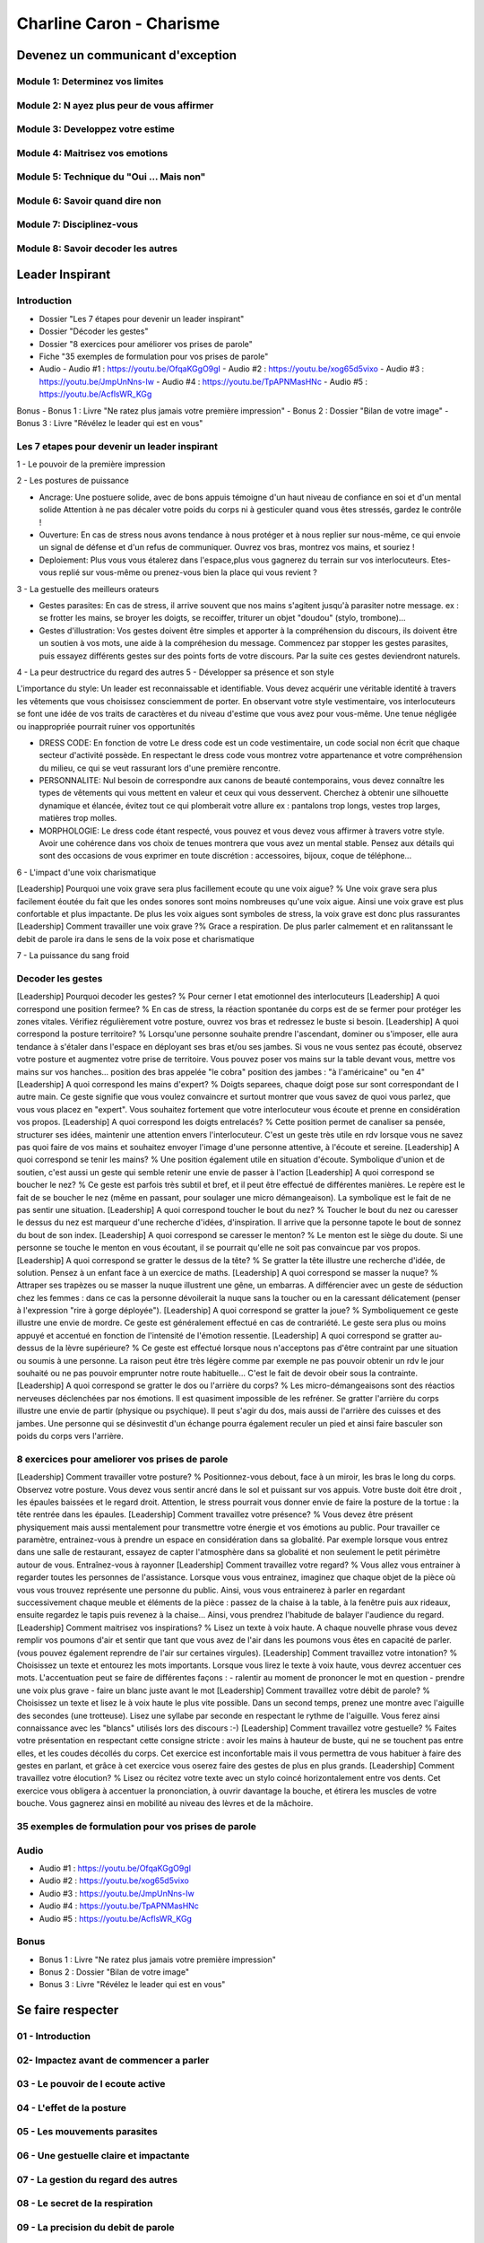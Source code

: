 Charline Caron - Charisme
##########################

Devenez un communicant d'exception
***********************************

Module 1: Determinez vos limites
=================================

Module 2: N ayez plus peur de vous affirmer
============================================

Module 3: Developpez votre estime
==================================

Module 4: Maitrisez vos emotions
=================================

Module 5: Technique du "Oui ... Mais non"
==========================================

Module 6: Savoir quand dire non
================================

Module 7: Disciplinez-vous
===========================

Module 8: Savoir decoder les autres
====================================

Leader Inspirant
*****************

Introduction
=============

- Dossier "Les 7 étapes pour devenir un leader inspirant"
- Dossier "Décoder les gestes"
- Dossier "8 exercices pour améliorer vos prises de parole"
- Fiche "35 exemples de formulation pour vos prises de parole"
- Audio
  - Audio #1 : https://youtu.be/OfqaKGgO9gI
  - Audio #2 : https://youtu.be/xog65d5vixo
  - Audio #3 : https://youtu.be/JmpUnNns-Iw
  - Audio #4 : https://youtu.be/TpAPNMasHNc
  - Audio #5 : https://youtu.be/AcflsWR_KGg

Bonus
- Bonus 1 : Livre "Ne ratez plus jamais votre première impression"
- Bonus 2 : Dossier "Bilan de votre image"
- Bonus 3 : Livre "Révélez le leader qui est en vous"

Les 7 etapes pour devenir un leader inspirant
==============================================

1 - Le pouvoir de la première impression

2 - Les postures de puissance

- Ancrage: Une postuere solide, avec de bons appuis témoigne d'un haut niveau de confiance en soi et d'un mental solide Attention à ne pas décaler votre poids du corps ni à gesticuler quand vous êtes stressés, gardez le contrôle !
- Ouverture: En cas de stress nous avons tendance à nous protéger et à nous replier sur nous-même, ce qui envoie un signal de défense et d'un refus de communiquer. Ouvrez vos bras, montrez vos mains, et souriez !
- Deploiement: Plus vous vous étalerez dans l'espace,plus vous gagnerez du terrain sur vos interlocuteurs. Etes-vous replié sur vous-même ou prenez-vous bien la place qui vous revient ?

3 - La gestuelle des meilleurs orateurs

- Gestes parasites: En cas de stress, il arrive souvent que nos mains s'agitent jusqu'à parasiter notre message. ex : se frotter les mains, se broyer les doigts, se recoiffer, triturer un objet "doudou" (stylo, trombone)...
- Gestes d'illustration: Vos gestes doivent être simples et apporter à la compréhension du discours, ils doivent être un soutien à vos mots, une aide à la compréhesion du message. Commencez par stopper les gestes parasites, puis essayez différents gestes sur des points forts de votre discours. Par la suite ces gestes deviendront naturels.

4 - La peur destructrice du regard des autres
5 - Développer sa présence et son style

L'importance du style: Un leader est reconnaissable et identifiable. Vous devez acquérir une véritable identité à travers les vêtements que vous choisissez consciemment de porter. En observant votre style vestimentaire, vos interlocuteurs se font une idée de vos traits de caractères et du niveau d'estime que vous avez pour vous-même. Une tenue négligée ou inappropriée pourrait ruiner vos opportunités

- DRESS CODE: En fonction de votre Le dress code est un code vestimentaire, un code social non écrit que chaque secteur d'activité possède. En respectant le dress code vous montrez votre appartenance et votre compréhension du milieu, ce qui se veut rassurant lors d'une première rencontre.
- PERSONNALITE: Nul besoin de correspondre aux canons de beauté contemporains, vous devez connaître les types de vêtements qui vous mettent en valeur et ceux qui vous desservent. Cherchez à obtenir une silhouette dynamique et élancée, évitez tout ce qui plomberait votre allure ex : pantalons trop longs, vestes trop larges, matières trop molles.
- MORPHOLOGIE: Le dress code étant respecté, vous pouvez et vous devez vous affirmer à travers votre style. Avoir une cohérence dans vos choix de tenues montrera que vous avez un mental stable. Pensez aux détails qui sont des occasions de vous exprimer en toute discrétion : accessoires, bijoux, coque de téléphone...

6 - L'impact d'une voix charismatique

[Leadership] Pourquoi une voix grave sera plus facillement ecoute qu une voix aigue? % Une voix grave sera plus facilement éoutée du fait que les ondes sonores sont moins nombreuses qu'une voix aigue. Ainsi une voix grave est plus confortable et plus impactante. De plus les voix aigues sont symboles de stress, la voix grave est donc plus rassurantes
[Leadership] Comment travailler une voix grave ?% Grace a respiration. De plus parler calmement et en ralitanssant le debit de parole ira dans le sens de la voix pose et charismatique

7 - La puissance du sang froid

Decoder les gestes
===================

[Leadership] Pourquoi decoder les gestes? % Pour cerner l etat emotionnel des interlocuteurs
[Leadership] A quoi correspond une position fermee? % En cas de stress, la réaction spontanée du corps est de se fermer pour protéger les zones vitales. Vérifiez régulièrement votre posture, ouvrez vos bras et redressez le buste si besoin.
[Leadership] A quoi correspond la posture territoire? % Lorsqu'une personne souhaite prendre l'ascendant, dominer ou s'imposer, elle aura tendance à s'étaler dans l'espace en déployant ses bras et/ou ses jambes. Si vous ne vous sentez pas écouté, observez votre posture et augmentez votre prise de territoire. Vous pouvez poser vos mains sur la table devant vous, mettre vos mains sur vos hanches... position des bras appelée "le cobra" position des jambes : "à l'américaine" ou "en 4"
[Leadership] A quoi correspond les mains d'expert? % Doigts separees, chaque doigt pose sur sont correspondant de l autre main. Ce geste signifie que vous voulez convaincre et surtout montrer que vous savez de quoi vous parlez, que vous vous placez en "expert". Vous souhaitez fortement que votre interlocuteur vous écoute et prenne en considération vos propos.
[Leadership] A quoi correspond les doigts entrelacés? % Cette position permet de canaliser sa pensée, structurer ses idées, maintenir une attention envers l'interlocuteur. C'est un geste très utile en rdv lorsque vous ne savez pas quoi faire de vos mains et souhaitez envoyer l'image d'une personne attentive, à l'écoute et sereine.
[Leadership] A quoi correspond se tenir les mains? % Une position également utile en situation d'écoute. Symbolique d'union et de soutien, c'est aussi un geste qui semble retenir une envie de passer à l'action
[Leadership] A quoi correspond se boucher le nez? % Ce geste est parfois très subtil et bref, et il peut être effectué de différentes manières. Le repère est le fait de se boucher le nez (même en passant, pour soulager une micro démangeaison). La symbolique est le fait de ne pas sentir une situation.
[Leadership] A quoi correspond toucher le bout du nez? % Toucher le bout du nez ou caresser le dessus du nez est marqueur d'une recherche d'idées, d'inspiration. Il arrive que la personne tapote le bout de sonnez du bout de son index.
[Leadership] A quoi correspond se caresser le menton? % Le menton est le siège du doute. Si une personne se touche le menton en vous écoutant, il se pourrait qu'elle ne soit pas convaincue par vos propos.
[Leadership] A quoi correspond se gratter le dessus de la tête? % Se gratter la tête illustre une recherche d'idée, de solution. Pensez à un enfant face à un exercice de maths.
[Leadership] A quoi correspond se masser la nuque? % Attraper ses trapèzes ou se masser la nuque illustrent une gêne, un embarras. A différencier avec un geste de séduction chez les femmes : dans ce cas la personne dévoilerait la nuque sans la toucher ou en la caressant délicatement (penser à l'expression "rire à gorge déployée").
[Leadership] A quoi correspond se gratter la joue? % Symboliquement ce geste illustre une envie de mordre. Ce geste est généralement effectué en cas de contrariété. Le geste sera plus ou moins appuyé et accentué en fonction de l'intensité de l'émotion ressentie.
[Leadership] A quoi correspond se gratter au-dessus de la lèvre supérieure? % Ce geste est effectué lorsque nous n'acceptons pas d'être contraint par une situation ou soumis à une personne. La raison peut être très légère comme par exemple ne pas pouvoir obtenir un rdv le jour souhaité ou ne pas pouvoir emprunter notre route habituelle... C'est le fait de devoir obeir sous la contrainte.
[Leadership] A quoi correspond se gratter le dos ou l'arrière du corps? % Les micro-démangeaisons sont des réactios nerveuses déclenchées par nos émotions. Il est quasiment impossible de les refréner. Se gratter l'arrière du corps illustre une envie de partir (physique ou psychique). Il peut s'agir du dos, mais aussi de l'arrière des cuisses et des jambes. Une personne qui se désinvestit d'un échange pourra également reculer un pied et ainsi faire basculer son poids du corps vers l'arrière.

8 exercices pour ameliorer vos prises de parole
================================================

[Leadership] Comment travailler votre posture? % Positionnez-vous debout, face à un miroir, les bras le long du corps. Observez votre posture. Vous devez vous sentir ancré dans le sol et puissant sur vos appuis. Votre buste doit être droit , les épaules baissées et le regard droit. Attention, le stress pourrait vous donner envie de faire la posture de la tortue : la tête rentrée dans les épaules.
[Leadership] Comment travaillez votre présence? % Vous devez être présent physiquement mais aussi mentalement pour transmettre votre énergie et vos émotions au public. Pour travailler ce paramètre, entrainez-vous à prendre un espace en considération dans sa globalité. Par exemple lorsque vous entrez dans une salle de restaurant, essayez de capter l'atmosphère dans sa globalité et non seulement le petit périmètre autour de vous. Entraînez-vous à rayonner
[Leadership] Comment travaillez votre regard? % Vous allez vous entrainer à regarder toutes les personnes de l'assistance. Lorsque vous vous entrainez, imaginez que chaque objet de la pièce où vous vous trouvez représente une personne du public. Ainsi, vous vous entrainerez à parler en regardant successivement chaque meuble et éléments de la pièce : passez de la chaise à la table, à la fenêtre puis aux rideaux, ensuite regardez le tapis puis revenez à la chaise... Ainsi, vous prendrez l'habitude de balayer l'audience du regard.
[Leadership] Comment maitrisez vos inspirations? % Lisez un texte à voix haute. A chaque nouvelle phrase vous devez remplir vos poumons d'air et sentir que tant que vous avez de l'air dans les poumons vous êtes en capacité de parler. (vous pouvez également reprendre de l'air sur certaines virgules).
[Leadership] Comment travaillez votre intonation? % Choisissez un texte et entourez les mots importants. Lorsque vous lirez le texte à voix haute, vous devrez accentuer ces mots. L'accentuation peut se faire de différentes façons : - ralentir au moment de prononcer le mot en question - prendre une voix plus grave - faire un blanc juste avant le mot
[Leadership] Comment travaillez votre débit de parole? % Choisissez un texte et lisez le à voix haute le plus vite possible. Dans un second temps, prenez une montre avec l'aiguille des secondes (une trotteuse). Lisez une syllabe par seconde en respectant le rythme de l'aiguille. Vous ferez ainsi connaissance avec les "blancs" utilisés lors des discours :-)
[Leadership] Comment travaillez votre gestuelle? % Faites votre présentation en respectant cette consigne stricte : avoir les mains à hauteur de buste, qui ne se touchent pas entre elles, et les coudes décollés du corps. Cet exercice est inconfortable mais il vous permettra de vous habituer à faire des gestes en parlant, et grâce à cet exercice vous oserez faire des gestes de plus en plus grands.
[Leadership] Comment travaillez votre élocution? % Lisez ou récitez votre texte avec un stylo coincé horizontalement entre vos dents. Cet exercice vous obligera à accentuer la prononciation, à ouvrir davantage la bouche, et étirera les muscles de votre bouche. Vous gagnerez ainsi en mobilité au niveau des lèvres et de la mâchoire.

35 exemples de formulation pour vos prises de parole
=====================================================

Audio
======

- Audio #1 : https://youtu.be/OfqaKGgO9gI
- Audio #2 : https://youtu.be/xog65d5vixo
- Audio #3 : https://youtu.be/JmpUnNns-Iw
- Audio #4 : https://youtu.be/TpAPNMasHNc
- Audio #5 : https://youtu.be/AcflsWR_KGg

Bonus
======

- Bonus 1 : Livre "Ne ratez plus jamais votre première impression"
- Bonus 2 : Dossier "Bilan de votre image"
- Bonus 3 : Livre "Révélez le leader qui est en vous"

Se faire respecter
*******************

01 - Introduction
==================

02- Impactez avant de commencer a parler
=========================================

03 - Le pouvoir de l ecoute active
===================================

04 - L'effet de la posture
===========================

05 - Les mouvements parasites
==============================

06 - Une gestuelle claire et impactante
========================================

07 - La gestion du regard des autres
=====================================

08 - Le secret de la respiration
=================================

09 - La precision du debit de parole
=====================================

10 -  Une elocution exemplaire
===============================

11 - La puissance de l energie et de l intonation
==================================================

12 - Les vraies raisons d une bonne preparation
================================================

13 - Memorisez votre preparation
=================================

Super communicant en 21 jours
******************************
